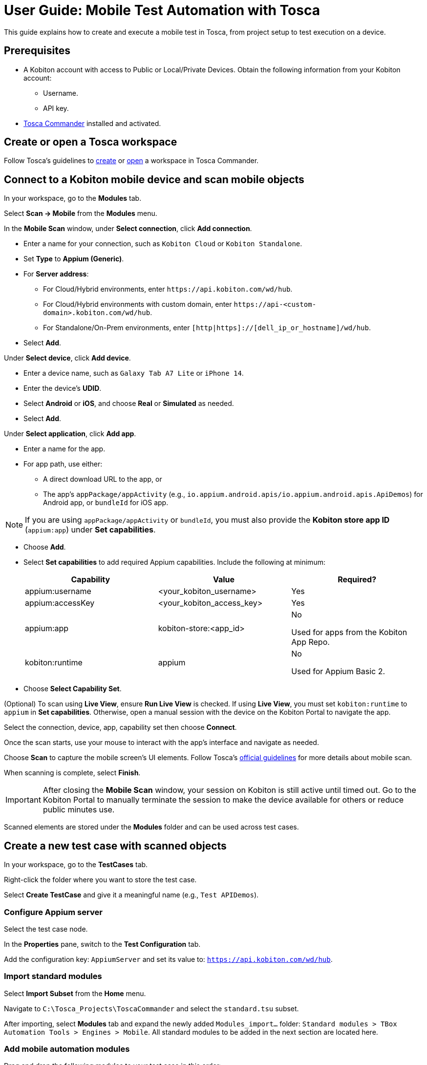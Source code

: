 = User Guide: Mobile Test Automation with Tosca

This guide explains how to create and execute a mobile test in Tosca, from project setup to test execution on a device.

== Prerequisites

* A Kobiton account with access to Public or Local/Private Devices. Obtain the following information from your Kobiton account:
** Username.
** API key.
* https://documentation.tricentis.com/tosca/2420/en/content/installation_tosca/installation.htm[Tosca Commander,window=read-later] installed and activated.

== Create or open a Tosca workspace

Follow Tosca's guidelines to https://documentation.tricentis.com/tosca/1600/en/content/tosca_commander/create_workspace_singleuser.htm#Createtheworkspace[create,window=read-later] or https://documentation.tricentis.com/tosca/1600/en/content/first_steps/get_to_know_tosca_workspace.htm?Highlight=workspace#Openaworkspace[open,window=read-later] a workspace in Tosca Commander.

== Connect to a Kobiton mobile device and scan mobile objects

In your workspace, go to the *Modules* tab.

Select *Scan -> Mobile* from the *Modules* menu.

In the *Mobile Scan* window, under *Select connection*, click *Add connection*.

* Enter a name for your connection, such as `Kobiton Cloud` or `Kobiton Standalone`.

* Set *Type* to *Appium (Generic)*.

* For *Server address*:

** For Cloud/Hybrid environments, enter `\https://api.kobiton.com/wd/hub`.
** For Cloud/Hybrid environments with custom domain, enter `\https://api-<custom-domain>.kobiton.com/wd/hub`.
** For Standalone/On-Prem environments, enter `[http|https]://[dell_ip_or_hostname]/wd/hub`.

* Select *Add*.

Under *Select device*, click *Add device*.

* Enter a device name, such as `Galaxy Tab A7 Lite` or `iPhone 14`.

* Enter the device's *UDID*.

* Select *Android* or *iOS*, and choose *Real* or *Simulated* as needed.

* Select *Add*.

Under *Select application*, click *Add app*.

* Enter a name for the app.

* For app path, use either:

** A direct download URL to the app, or

** The app's `appPackage/appActivity` (e.g., `io.appium.android.apis/io.appium.android.apis.ApiDemos`) for Android app, or `bundleId` for iOS app.

[NOTE]
If you are using `appPackage/appActivity` or `bundleId`, you must also provide the *Kobiton store app ID* (`appium:app`) under *Set capabilities*.

* Choose *Add*.

* Select *Set capabilities* to add required Appium capabilities. Include the following at minimum:

+
[cols="1,1,1"]
|===
|Capability | Value | Required?

|appium:username | <your_kobiton_username> | Yes
|appium:accessKey | <your_kobiton_access_key> | Yes
|appium:app | kobiton-store:<app_id> | No

Used for apps from the Kobiton App Repo.
|kobiton:runtime | appium | No

Used for Appium Basic 2.

|===

* Choose *Select Capability Set*.

(Optional) To scan using *Live View*, ensure *Run Live View* is checked. If using *Live View*, you must set `kobiton:runtime` to `appium` in *Set capabilities*. Otherwise, open a manual session with the device on the Kobiton Portal to navigate the app.

Select the connection, device, app, capability set then choose *Connect*.

Once the scan starts, use your mouse to interact with the app's interface and navigate as needed.

Choose *Scan* to capture the mobile screen’s UI elements. Follow Tosca's https://documentation.tricentis.com/tosca/1600/en/content/engines_3.0/mobile/mobile_scan_select_controls.htm[official guidelines,window=read-later] for more details about mobile scan.

When scanning is complete, select *Finish*.

[IMPORTANT]
====
After closing the *Mobile Scan* window, your session on Kobiton is still active until timed out. Go to the Kobiton Portal to manually terminate the session to make the device available for others or reduce public minutes use.
====

Scanned elements are stored under the *Modules* folder and can be used across test cases.

== Create a new test case with scanned objects

In your workspace, go to the *TestCases* tab.

Right-click the folder where you want to store the test case.

Select *Create TestCase* and give it a meaningful name (e.g., `Test APIDemos`).

=== Configure Appium server

Select the test case node.

In the *Properties* pane, switch to the *Test Configuration* tab.

Add the configuration key: `AppiumServer` and set its value to: `https://api.kobiton.com/wd/hub`.

=== Import standard modules

Select *Import Subset* from the *Home* menu.

Navigate to `C:\Tosca_Projects\ToscaCommander` and select the `standard.tsu` subset.

After importing, select *Modules* tab and expand the newly added `Modules_import...` folder: `Standard modules > TBox Automation Tools > Engines > Mobile`. All standard modules to be added in the next section are located here.

=== Add mobile automation modules

Drag and drop the following modules to your test case in this order:

* *Set Desired Capabilities* (located under `Mobile > Capabilities`).

+

This should be the first step in your test case. Enter the following capabilities at the minimum:

+
----
username           <kobiton_username>
accessKey          <kobiton_access_key>
udid               <device_udid>
app                kobiton-store:<app_id>
kobiton:runtime    appium
----

* *Open Mobile App*.

+

For Android apps, fill in the following:

+

----
AppPackage   io.appium.android.apis
AppActivity  io.appium.android.apis.ApiDemos
----

* Add your scanned test modules for the next steps.

* *End Appium Session* (place this module as the last step)

=== Final Test Case Structure (Example)

----
Test APIDemos
├── Set Desired Capabilities
├── Open Mobile App
├── Mobile App - Test step 1
├── Mobile App - Test step 2
└── End Appium Session
----

[IMPORTANT]
====
This structure ensures the session is properly initialized with Kobiton and cleanly terminated afterward. Without the End Appium Session step, your session might stay active on the Kobiton Portal.
====


[NOTE]
====
Name test steps clearly (e.g., "Tap Login Button", "Enter Username") for easy identification.
====

== Execute the test case on a device

Select the created test case.

Right-click and choose *Run in ScratchBook* or use *Run > ScratchBook* on the toolbar.

Start execution.

During execution, you can launch a mixed session on the device to monitor the test case.

You can add the test case to https://documentation.tricentis.com/tosca/1600/en/content/tosca_commander/execution_overview.htm[test execution,window=read-later] if needed.